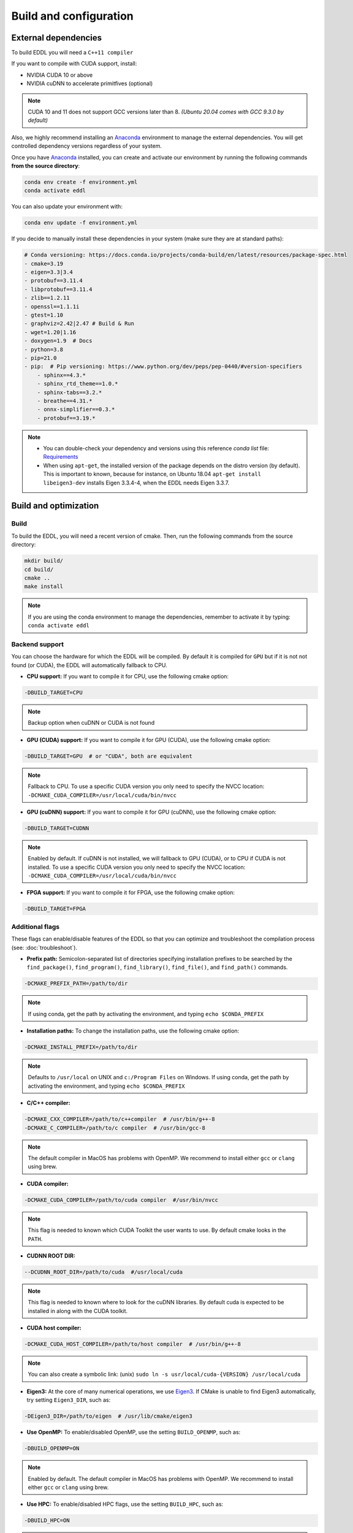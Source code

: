 .. _build-configuration:

Build and configuration
=========================

External dependencies
-----------------------

To build EDDL you will need a ``C++11 compiler``

If you want to compile with CUDA support, install:

- NVIDIA CUDA 10 or above
- NVIDIA cuDNN to accelerate primitfives (optional)

.. note::

    CUDA 10 and 11 does not support GCC versions later than 8.
    *(Ubuntu 20.04 comes with GCC 9.3.0 by default)*

Also, we highly recommend installing an Anaconda_ environment to manage the external dependencies. You will get controlled dependency versions regardless of your system.

Once you have Anaconda_ installed, you can create and activate our
environment by running the following commands **from the source directory**:

.. code:: bash

    conda env create -f environment.yml
    conda activate eddl

You can also update your environment with:

.. code:: bash

    conda env update -f environment.yml

If you decide to manually install these dependencies in your system (make sure they are at standard paths):

.. code:: yaml

    # Conda versioning: https://docs.conda.io/projects/conda-build/en/latest/resources/package-spec.html
    - cmake=3.19
    - eigen=3.3|3.4
    - protobuf==3.11.4
    - libprotobuf==3.11.4
    - zlib==1.2.11
    - openssl==1.1.1i
    - gtest=1.10
    - graphviz=2.42|2.47 # Build & Run
    - wget=1.20|1.16
    - doxygen=1.9  # Docs
    - python=3.8
    - pip=21.0
    - pip:  # Pip versioning: https://www.python.org/dev/peps/pep-0440/#version-specifiers
        - sphinx==4.3.*
        - sphinx_rtd_theme==1.0.*
        - sphinx-tabs==3.2.*
        - breathe==4.31.*
        - onnx-simplifier==0.3.*
        - protobuf==3.19.*

.. note::

    - You can double-check your dependency and versions using this reference `conda list` file: Requirements_
    - When using ``apt-get``, the installed version of the package depends on the distro version (by default). This is important to known, because for instance, on Ubuntu 18.04 ``apt-get install libeigen3-dev`` installs Eigen 3.3.4-4, when the EDDL needs Eigen 3.3.7.


Build and optimization
------------------------

Build
^^^^^^

To build the EDDL, you will need a recent version of cmake. Then, run the following commands from the source directory:

.. code:: bash

    mkdir build/
    cd build/
    cmake ..
    make install

.. note::

    If you are using the conda environment to manage the dependencies, remember to activate it by typing: ``conda activate eddl``


Backend support
^^^^^^^^^^^^^^^^^

You can choose the hardware for which the EDDL will be compiled. By default it is compiled for ``GPU`` but if it is not
not found (or CUDA), the EDDL will automatically fallback to CPU.

- **CPU support:** If you want to compile it for CPU, use the following cmake option:

.. code:: bash

    -DBUILD_TARGET=CPU

.. note::

    Backup option when cuDNN or CUDA is not found


- **GPU (CUDA) support:** If you want to compile it for GPU (CUDA), use the following cmake option:

.. code:: bash

    -DBUILD_TARGET=GPU  # or "CUDA", both are equivalent

.. note::

    Fallback to CPU.
    To use a specific CUDA version you only need to specify the NVCC location: ``-DCMAKE_CUDA_COMPILER=/usr/local/cuda/bin/nvcc``


- **GPU (cuDNN) support:** If you want to compile it for GPU (cuDNN), use the following cmake option:

.. code:: bash

    -DBUILD_TARGET=CUDNN

.. note::

    Enabled by default. If cuDNN is not installed, we will fallback to GPU (CUDA), or to CPU if CUDA is not installed.
    To use a specific CUDA version you only need to specify the NVCC location: ``-DCMAKE_CUDA_COMPILER=/usr/local/cuda/bin/nvcc``


- **FPGA support:** If you want to compile it for FPGA, use the following cmake option:

.. code:: bash

    -DBUILD_TARGET=FPGA



Additional flags
^^^^^^^^^^^^^^^^^

These flags can enable/disable features of the EDDL so that you can optimize and
troubleshoot the compilation process (see: :doc:`troubleshoot`).


- **Prefix path:** Semicolon-separated list of directories specifying installation prefixes to be searched by the ``find_package()``, ``find_program()``, ``find_library()``, ``find_file()``, and ``find_path()`` commands.

.. code:: bash

    -DCMAKE_PREFIX_PATH=/path/to/dir

.. note::

    If using conda, get the path by activating the environment, and typing ``echo $CONDA_PREFIX``


- **Installation paths:** To change the installation paths, use the following cmake option:

.. code:: bash

    -DCMAKE_INSTALL_PREFIX=/path/to/dir

.. note::

    Defaults to ``/usr/local`` on UNIX and ``c:/Program Files`` on Windows.
    If using conda, get the path by activating the environment, and typing ``echo $CONDA_PREFIX``


- **C/C++ compiler:**

.. code:: bash

    -DCMAKE_CXX_COMPILER=/path/to/c++compiler  # /usr/bin/g++-8
    -DCMAKE_C_COMPILER=/path/to/c compiler  # /usr/bin/gcc-8

.. note::

    The default compiler in MacOS has problems with OpenMP. We recommend to install either ``gcc``  or ``clang`` using brew.


- **CUDA compiler:**

.. code:: bash

    -DCMAKE_CUDA_COMPILER=/path/to/cuda compiler  #/usr/bin/nvcc

.. note::

    This flag is needed to known which CUDA Toolkit the user wants to use. By default cmake looks in the ``PATH``.

- **CUDNN ROOT DIR:**

.. code:: bash

    --DCUDNN_ROOT_DIR=/path/to/cuda  #/usr/local/cuda

.. note::

    This flag is needed to known where to look for the cuDNN libraries. By default cuda is expected to be installed in
    along with the CUDA toolkit.

- **CUDA host compiler:**

.. code:: bash

    -DCMAKE_CUDA_HOST_COMPILER=/path/to/host compiler  # /usr/bin/g++-8

.. note::

    You can also create a symbolic link: (unix) ``sudo ln -s usr/local/cuda-{VERSION} /usr/local/cuda``


- **Eigen3:** At the core of many numerical operations, we use Eigen3_. If CMake is unable to find Eigen3 automatically, try setting ``Eigen3_DIR``, such as:

.. code:: bash

    -DEigen3_DIR=/path/to/eigen  # /usr/lib/cmake/eigen3


- **Use OpenMP:** To enable/disabled OpenMP, use the setting ``BUILD_OPENMP``, such as:

.. code:: bash

    -DBUILD_OPENMP=ON

.. note::

    Enabled by default.
    The default compiler in MacOS has problems with OpenMP. We recommend to install either ``gcc``  or ``clang`` using brew.


- **Use HPC:** To enable/disabled HPC flags, use the setting ``BUILD_HPC``, such as:

.. code:: bash

    -DBUILD_HPC=ON

.. note::

    Enabled by default.
    This enables flags such as: ``-march=native -mtune=native -Ofast -msse -mfpmath=sse -ffast-math -ftree-vectorize``,
    that might cause some units tests to fail due to numerical errors (minor deviations from the value asserted)

- **Use protobuf:** Protobuf allows you to use the ONNX import/export functions, to use them, use the setting ``BUILD_PROTOBUF``, such as:

.. code:: bash

    -DBUILD_PROTOBUF=ON

.. note::

    Enabled by default


- **Build tests:** To compile the tests, use the setting ``BUILD_TESTS``, such as:

.. code:: bash

    -DBUILD_TESTS=ON

.. note::

    Enabled by default.
    The flag ``BUILD_HCP`` needs to be disabled. If not, some tests might not pass due to numerical errors.


- **Build examples:** To compile the examples, use the setting ``BUILD_EXAMPLES``, such as:

.. code:: bash

    -DBUILD_EXAMPLES=ON

.. note::

    Enabled by default


- **Build shared library:** To compile the EDDL as a shared library:

.. code:: bash

    -DBUILD_SHARED_LIBS=ON

.. note::

    Enabled by default

- **Build target:** Specifies the build type on single-configuration generators.

.. code:: bash

    -DCMAKE_BUILD_TYPE=Release

.. note::

    "Release" by default.

    Possible values are empty, Debug, Release, RelWithDebInfo, MinSizeRel,... (**Read more:** `here <https://cmake.org/cmake/help/latest/variable/CMAKE_BUILD_TYPE.html>`_)


- **Superbuild:** To let the EDDL manage its dependencies automatically:

.. code:: bash

    -DBUILD_SUPERBUILD=ON

.. note::

    Disabled by default. If ``OFF``, cmake will look at your ``CMAKE_PREFIX_PATH``

    If you want to distribute the resulting shared library, you should use the flag
    ``-DBUILD_SUPERBUILD=ON`` so that we can make specific tunings to our dependencies.

- **Build distributed:** To let the EDDL work in a distributed mode, use the setting ``BUILD_DIST``:

.. code:: bash

    -DBUILD_DIST=ON

.. note::

    Enabled by default.


.. _Anaconda: https://docs.conda.io/en/latest/miniconda.html
.. _Eigen3: http://eigen.tuxfamily.org/index.php?title=Main_Page
.. _Requirements: https://github.com/deephealthproject/eddl/blob/develop/docs/markdown/bundle/requirements.txt
